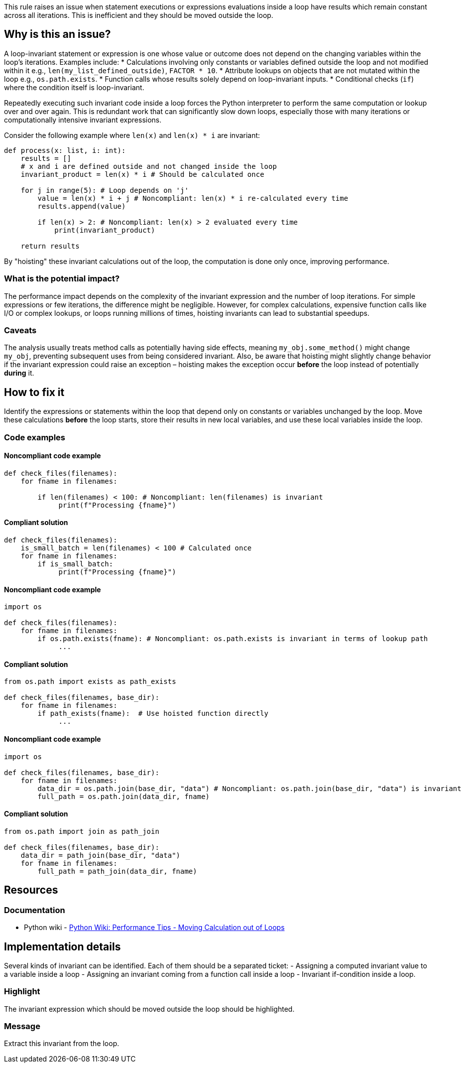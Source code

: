 This rule raises an issue when statement executions or expressions evaluations inside a loop have results which remain constant across all iterations. This is inefficient and they should be moved outside the loop.

== Why is this an issue?

A loop-invariant statement or expression is one whose value or outcome does not depend on the changing variables within the loop's iterations. Examples include:
* Calculations involving only constants or variables defined outside the loop and not modified within it e.g., `len(my_list_defined_outside)`, `FACTOR * 10`.
* Attribute lookups on objects that are not mutated within the loop e.g., `os.path.exists`.
* Function calls whose results solely depend on loop-invariant inputs.
* Conditional checks (`if`) where the condition itself is loop-invariant.

Repeatedly executing such invariant code inside a loop forces the Python interpreter to perform the same computation or lookup over and over again. This is redundant work that can significantly slow down loops, especially those with many iterations or computationally intensive invariant expressions.

Consider the following example where `len(x)` and `len(x) * i` are invariant:

[source,python]
----
def process(x: list, i: int):
    results = []
    # x and i are defined outside and not changed inside the loop
    invariant_product = len(x) * i # Should be calculated once

    for j in range(5): # Loop depends on 'j'
        value = len(x) * i + j # Noncompliant: len(x) * i re-calculated every time
        results.append(value)

        if len(x) > 2: # Noncompliant: len(x) > 2 evaluated every time
            print(invariant_product)

    return results
----

By "hoisting" these invariant calculations out of the loop, the computation is done only once, improving performance.

=== What is the potential impact?

The performance impact depends on the complexity of the invariant expression and the number of loop iterations. For simple expressions or few iterations, the difference might be negligible. However, for complex calculations, expensive function calls like I/O or complex lookups, or loops running millions of times, hoisting invariants can lead to substantial speedups.

=== Caveats

The analysis usually treats method calls as potentially having side effects, meaning `my_obj.some_method()` might change `my_obj`, preventing subsequent uses from being considered invariant. Also, be aware that hoisting might slightly change behavior if the invariant expression could raise an exception – hoisting makes the exception occur *before* the loop instead of potentially *during* it.

== How to fix it

Identify the expressions or statements within the loop that depend only on constants or variables unchanged by the loop. Move these calculations *before* the loop starts, store their results in new local variables, and use these local variables inside the loop.

=== Code examples

==== Noncompliant code example

[source,python,diff-id=1,diff-type=noncompliant]
----
def check_files(filenames):
    for fname in filenames:
    
        if len(filenames) < 100: # Noncompliant: len(filenames) is invariant
             print(f"Processing {fname}")
----

==== Compliant solution

[source,python,diff-id=1,diff-type=compliant]
----
def check_files(filenames):
    is_small_batch = len(filenames) < 100 # Calculated once
    for fname in filenames:
        if is_small_batch:
             print(f"Processing {fname}")
----

==== Noncompliant code example

[source,python,diff-id=2,diff-type=noncompliant]
----
import os

def check_files(filenames):
    for fname in filenames:
        if os.path.exists(fname): # Noncompliant: os.path.exists is invariant in terms of lookup path
             ...
----

==== Compliant solution

[source,python,diff-id=2,diff-type=compliant]
----
from os.path import exists as path_exists

def check_files(filenames, base_dir):
    for fname in filenames:
        if path_exists(fname):  # Use hoisted function directly
             ...
----


==== Noncompliant code example

[source,python,diff-id=3,diff-type=noncompliant]
----
import os

def check_files(filenames, base_dir):
    for fname in filenames:
        data_dir = os.path.join(base_dir, "data") # Noncompliant: os.path.join(base_dir, "data") is invariant
        full_path = os.path.join(data_dir, fname)
----

==== Compliant solution

[source,python,diff-id=3,diff-type=compliant]
----
from os.path import join as path_join

def check_files(filenames, base_dir):
    data_dir = path_join(base_dir, "data")
    for fname in filenames:
        full_path = path_join(data_dir, fname)
----

== Resources

=== Documentation

* Python wiki - https://wiki.python.org/moin/PythonSpeed/PerformanceTips#MovingCalculationoutofLoops[Python Wiki: Performance Tips - Moving Calculation out of Loops]

== Implementation details

Several kinds of invariant can be identified. Each of them should be a separated ticket:
- Assigning a computed invariant value to a variable inside a loop 
- Assigning an invariant coming from a function call inside a loop
- Invariant if-condition inside a loop.

=== Highlight

The invariant expression which should be moved outside the loop should be highlighted.

=== Message

Extract this invariant from the loop.
